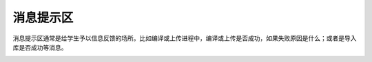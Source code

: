消息提示区
============

消息提示区通常是给学生予以信息反馈的场所。比如编译或上传进程中，编译或上传是否成功，如果失败原因是什么；或者是导入库是否成功等消息。

.. image:: images/22/22-1.png